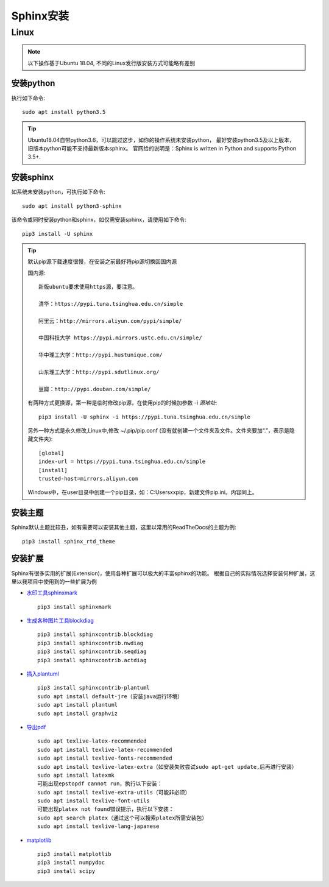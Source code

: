 .. _sphinx_installation:

======================
Sphinx安装
======================

Linux
======================

.. note::

    以下操作基于Ubuntu 18.04, 不同的Linux发行版安装方式可能略有差别

安装python
----------------

执行如下命令::

    sudo apt install python3.5

.. tip::
    
    Ubuntu18.04自带python3.6，可以跳过这步，如你的操作系统未安装python，
    最好安装python3.5及以上版本，旧版本python可能不支持最新版本sphinx。
    官网给的说明是：Sphinx is written in Python and supports Python 3.5+.

安装sphinx
---------------

如系统未安装python，可执行如下命令::

    sudo apt install python3-sphinx

该命令或同时安装python和sphinx，如仅需安装sphinx，请使用如下命令::

    pip3 install -U sphinx

.. tip::

    默认pip源下载速度很慢，在安装之前最好将pip源切换回国内源

    国内源::

        新版ubuntu要求使用https源，要注意。

        清华：https://pypi.tuna.tsinghua.edu.cn/simple

        阿里云：http://mirrors.aliyun.com/pypi/simple/

        中国科技大学 https://pypi.mirrors.ustc.edu.cn/simple/

        华中理工大学：http://pypi.hustunique.com/

        山东理工大学：http://pypi.sdutlinux.org/ 

        豆瓣：http://pypi.douban.com/simple/

    有两种方式更换源，第一种是临时修改pip源，在使用pip的时候加参数 -i *源地址*::
        
        pip3 install -U sphinx -i https://pypi.tuna.tsinghua.edu.cn/simple
    
    另外一种方式是永久修改,Linux中,修改 ~/.pip/pip.conf (没有就创建一个文件夹及文件。文件夹要加“.”，表示是隐藏文件夹)::

        [global]
        index-url = https://pypi.tuna.tsinghua.edu.cn/simple
        [install]
        trusted-host=mirrors.aliyun.com
    
    Windows中，在user目录中创建一个pip目录，如：C:\Users\xx\pip，新建文件pip.ini。内容同上。


安装主题
-------------------------------

Sphinx默认主题比较丑，如有需要可以安装其他主题，这里以常用的ReadTheDocs的主题为例::

    pip3 install sphinx_rtd_theme

安装扩展
-----------

Sphinx有很多实用的扩展(Extension)，使用各种扩展可以极大的丰富sphinx的功能。
根据自己的实际情况选择安装何种扩展，这里以我项目中使用到的一些扩展为例

* `水印工具sphinxmark <https://github.com/kallimachos/sphinxmark>`_ ::

    pip3 install sphinxmark

* `生成各种图片工具blockdiag <http://blockdiag.com/en/>`_ ::

    pip3 install sphinxcontrib.blockdiag
    pip3 install sphinxcontrib.nwdiag
    pip3 install sphinxcontrib.seqdiag
    pip3 install sphinxcontrib.actdiag

* `插入plantuml <https://pypi.org/project/sphinxcontrib-plantuml/>`_ ::

    pip3 install sphinxcontrib-plantuml
    sudo apt install default-jre（安装java运行环境）
    sudo apt install plantuml
    sudo apt install graphviz

* `导出pdf <http://www.sphinx-doc.org/en/master/usage/builders/index.html#sphinx.builders.latex.LaTeXBuilder>`_ ::

    sudo apt texlive-latex-recommended
    sudo apt install texlive-latex-recommended
    sudo apt install texlive-fonts-recommended
    sudo apt install texlive-latex-extra（如安装失败尝试sudo apt-get update,后再进行安装）
    sudo apt install latexmk
    可能出现epstopdf cannot run，执行以下安装：
    sudo apt install texlive-extra-utils（可能非必须）
    sudo apt install texlive-font-utils
    可能出现platex not found错误提示，执行以下安装：
    sudo apt search platex（通过这个可以搜索platex所需安装包）
    sudo apt install texlive-lang-japanese

* `matplotlib <https://matplotlib.org/sampledoc/extensions.html>`_ ::

    pip3 install matplotlib
    pip3 install numpydoc
    pip3 install scipy







